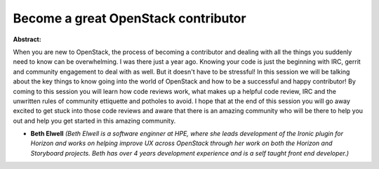 Become a great OpenStack contributor
~~~~~~~~~~~~~~~~~~~~~~~~~~~~~~~~~~~~

**Abstract:**

When you are new to OpenStack, the process of becoming a contributor and dealing with all the things you suddenly need to know can be overwhelming. I was there just a year ago. Knowing your code is just the beginning with IRC, gerrit and community engagement to deal with as well. But it doesn't have to be stressful! In this session we will be talking about the key things to know going into the world of OpenStack and how to be a successful and happy contributor! By coming to this session you will learn how code reviews work, what makes up a helpful code review, IRC and the unwritten rules of community ettiquette and potholes to avoid. I hope that at the end of this session you will go away excited to get stuck into those code reviews and aware that there is an amazing community who will be there to help you out and help you get started in this amazing community.


* **Beth Elwell** *(Beth Elwell is a software enginner at HPE, where she leads development of the Ironic plugin for Horizon and works on helping improve UX across OpenStack through her work on both the Horizon and Storyboard projects. Beth has over 4 years development experience and is a self taught front end developer.)*

